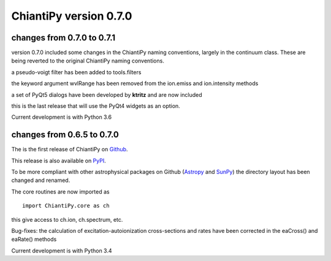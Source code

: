 =======================
ChiantiPy version 0.7.0
=======================


changes from 0.7.0 to 0.7.1
===========================

version 0.7.0 included some changes in the ChiantiPy naming conventions, largely in the continuum class.  These are being reverted to the original ChiantiPy naming conventions.

a pseudo-voigt filter has been added to tools.filters

the keyword argument wvlRange has been removed from the ion.emiss and ion.intensity methods

a set of PyQt5 dialogs have been developed by **ktritz** and are now included

this is the last release that will use the PyQt4 widgets as an option.

Current development is with Python 3.6


changes from 0.6.5 to 0.7.0
===========================

The is the first release of ChiantiPy on Github_.

.. _Github:  https://github.com/chianti-atomic/ChiantiPy

This release is also available on PyPI_.

.. _PyPI:  https://pypi.python.org/pypi

To be more compliant with other astrophysical packages on Github (Astropy_ and SunPy_) the directory layout has been changed and renamed.

.. _Astropy:  http://astropy.org/

.. _SunPy:  https://github.com/sunpy/sunpy

The core routines are now imported as

::

  import ChiantiPy.core as ch

this give access to ch.ion, ch.spectrum, etc.

Bug-fixes:  the calculation of excitation-autoionization cross-sections and rates have been corrected in the eaCross() and eaRate() methods

Current development is with Python 3.4
